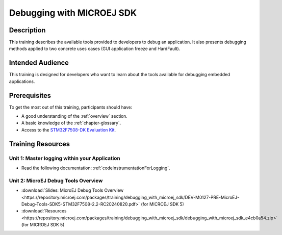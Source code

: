 .. _training_debug_tools:

==========================
Debugging with MICROEJ SDK
==========================

Description
===========

This training describes the available tools provided to developers to debug an application.
It also presents debugging methods applied to two concrete uses cases (GUI application freeze and HardFault).

Intended Audience
=================

This training is designed for developers who want to learn about the tools available for debugging embedded applications.

Prerequisites
=============

To get the most out of this training, participants should have:

- A good understanding of the :ref:`overview` section.
- A basic knowledge of the :ref:`chapter-glossary`.
- Access to the `STM32F7508-DK Evaluation Kit <https://www.st.com/en/evaluation-tools/stm32f7508-dk.html>`__.

Training Resources
==================

Unit 1: Master logging within your Application
----------------------------------------------

- Read the following documentation: :ref:`codeInstrumentationForLogging`.

Unit 2: MicroEJ Debug Tools Overview
------------------------------------

- :download:`Slides: MicroEJ Debug Tools Overview <https://repository.microej.com/packages/training/debugging_with_microej_sdk/DEV-M0127-PRE-MicroEJ-Debug-Tools-SDK5-STM32F7508-2.2-RC20240820.pdf>` (for MICROEJ SDK 5)
- :download:`Resources <https://repository.microej.com/packages/training/debugging_with_microej_sdk/debugging_with_microej_sdk_e4cb0a54.zip>` (for MICROEJ SDK 5)

..
   | Copyright 2021-2024, MicroEJ Corp. Content in this space is free 
   for read and redistribute. Except if otherwise stated, modification 
   is subject to MicroEJ Corp prior approval.
   | MicroEJ is a trademark of MicroEJ Corp. All other trademarks and 
   copyrights are the property of their respective owners.